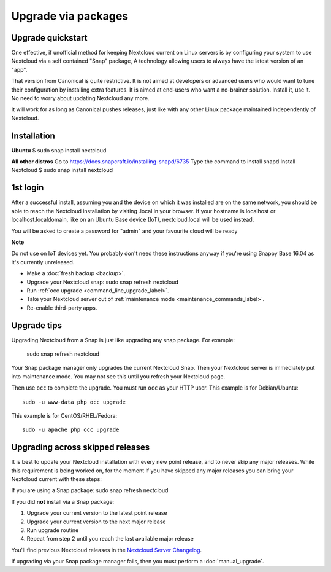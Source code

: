 ====================
Upgrade via packages
====================

Upgrade quickstart
------------------

One effective, if unofficial method for keeping Nextcloud current on Linux servers is by configuring
your system to use Nextcloud via a self contained "Snap" package, A technology allowing users to
always have the latest version of an "app".

That version from Canonical is quite restrictive. It is not aimed at developers or advanced users
who would want to tune their configuration by installing extra features. It is aimed at end-users
who want a no-brainer solution. Install it, use it. No need to worry about updating Nextcloud any
more.

It will work for as long as Canonical pushes releases, just like with any other Linux package
maintained independently of Nextcloud.

Installation
------------

**Ubuntu**
$ sudo snap install nextcloud

**All other distros**
Go to https://docs.snapcraft.io/installing-snapd/6735
Type the command to install snapd
Install Nextcloud $ sudo snap install nextcloud

1st login
---------

After a successful install, assuming you and the device on which it was installed are on the
same network, you should be able to reach the Nextcloud installation by visiting .local in
your browser. If your hostname is localhost or localhost.localdomain, like on an Ubuntu Base
device (IoT), nextcloud.local will be used instead.

You will be asked to create a password for "admin" and your favourite cloud will be ready

**Note**

Do not use on IoT devices yet. You probably don't need these instructions anyway if you're
using Snappy Base 16.04 as it's currently unreleased.


* Make a :doc:`fresh backup <backup>`.
* Upgrade your Nextcloud snap: sudo snap refresh nextcloud
* Run :ref:`occ upgrade <command_line_upgrade_label>`.
* Take your Nextcloud server out of :ref:`maintenance mode
  <maintenance_commands_label>`.
* Re-enable third-party apps.

Upgrade tips
------------

Upgrading Nextcloud from a Snap is just like upgrading any snap package.
For example:

 sudo snap refresh nextcloud

Your Snap package manager only upgrades the current Nextcloud Snap. Then
your Nextcloud server is immediately put into maintenance mode. You may not see
this until you refresh your Nextcloud page.

.. image:: images/upgrade-1.png
   :scale: 75%
   :alt:

Then use ``occ`` to complete the upgrade. You must run ``occ`` as your HTTP
user. This example is for Debian/Ubuntu::

 sudo -u www-data php occ upgrade

This example is for CentOS/RHEL/Fedora::

 sudo -u apache php occ upgrade


.. _skipped_release_upgrade_label:

Upgrading across skipped releases
---------------------------------

It is best to update your Nextcloud installation with every new point release,
and to never skip any major releases. While this requirement is being worked on,
for the moment If you have skipped any major releases you can bring your
Nextcloud current with these steps:

If you are using a Snap package:
sudo snap refresh nextcloud

If you did **not** install via a Snap package:

#. Upgrade your current version to the latest point release
#. Upgrade your current version to the next major release
#. Run upgrade routine
#. Repeat from step 2 until you reach the last available major release

You'll find previous Nextcloud releases in the `Nextcloud Server Changelog
<https://nextcloud.com/changelog/>`_.

If upgrading via your Snap package manager fails, then you must perform a
:doc:`manual_upgrade`.
